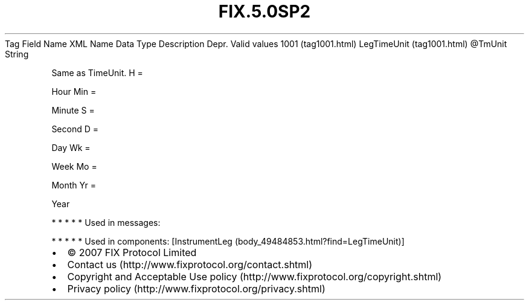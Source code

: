 .TH FIX.5.0SP2 "" "" "Tag #1001"
Tag
Field Name
XML Name
Data Type
Description
Depr.
Valid values
1001 (tag1001.html)
LegTimeUnit (tag1001.html)
\@TmUnit
String
.PP
Same as TimeUnit.
H
=
.PP
Hour
Min
=
.PP
Minute
S
=
.PP
Second
D
=
.PP
Day
Wk
=
.PP
Week
Mo
=
.PP
Month
Yr
=
.PP
Year
.PP
   *   *   *   *   *
Used in messages:
.PP
   *   *   *   *   *
Used in components:
[InstrumentLeg (body_49484853.html?find=LegTimeUnit)]

.PD 0
.P
.PD

.PP
.PP
.IP \[bu] 2
© 2007 FIX Protocol Limited
.IP \[bu] 2
Contact us (http://www.fixprotocol.org/contact.shtml)
.IP \[bu] 2
Copyright and Acceptable Use policy (http://www.fixprotocol.org/copyright.shtml)
.IP \[bu] 2
Privacy policy (http://www.fixprotocol.org/privacy.shtml)
